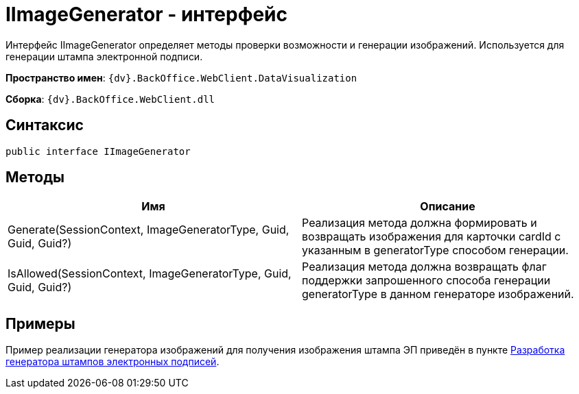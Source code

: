 = IImageGenerator - интерфейс

Интерфейс IImageGenerator определяет методы проверки возможности и генерации изображений. Используется для генерации штампа электронной подписи.

*Пространство имен*: `{dv}.BackOffice.WebClient.DataVisualization`

*Сборка*: `{dv}.BackOffice.WebClient.dll`

== Синтаксис

[source,csharp]
----
public interface IImageGenerator
----

== Методы

|===
|Имя |Описание 

|Generate(SessionContext, ImageGeneratorType, Guid, Guid, Guid?) |Реализация метода должна формировать и возвращать изображения для карточки cardId с указанным в generatorType способом генерации. 
|IsAllowed(SessionContext, ImageGeneratorType, Guid, Guid, Guid?) |Реализация метода должна возвращать флаг поддержки запрошенного способа генерации generatorType в данном генераторе изображений. 
|===

== Примеры

Пример реализации генератора изображений для получения изображения штампа ЭП приведён в пункте xref:ModifySignatureStamp.adoc[Разработка генератора штампов электронных подписей].